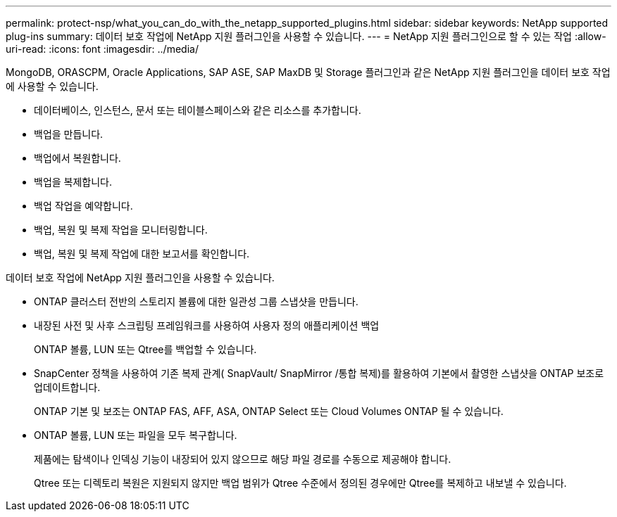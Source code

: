 ---
permalink: protect-nsp/what_you_can_do_with_the_netapp_supported_plugins.html 
sidebar: sidebar 
keywords: NetApp supported plug-ins 
summary: 데이터 보호 작업에 NetApp 지원 플러그인을 사용할 수 있습니다. 
---
= NetApp 지원 플러그인으로 할 수 있는 작업
:allow-uri-read: 
:icons: font
:imagesdir: ../media/


[role="lead"]
MongoDB, ORASCPM, Oracle Applications, SAP ASE, SAP MaxDB 및 Storage 플러그인과 같은 NetApp 지원 플러그인을 데이터 보호 작업에 사용할 수 있습니다.

* 데이터베이스, 인스턴스, 문서 또는 테이블스페이스와 같은 리소스를 추가합니다.
* 백업을 만듭니다.
* 백업에서 복원합니다.
* 백업을 복제합니다.
* 백업 작업을 예약합니다.
* 백업, 복원 및 복제 작업을 모니터링합니다.
* 백업, 복원 및 복제 작업에 대한 보고서를 확인합니다.


데이터 보호 작업에 NetApp 지원 플러그인을 사용할 수 있습니다.

* ONTAP 클러스터 전반의 스토리지 볼륨에 대한 일관성 그룹 스냅샷을 만듭니다.
* 내장된 사전 및 사후 스크립팅 프레임워크를 사용하여 사용자 정의 애플리케이션 백업
+
ONTAP 볼륨, LUN 또는 Qtree를 백업할 수 있습니다.

* SnapCenter 정책을 사용하여 기존 복제 관계( SnapVault/ SnapMirror /통합 복제)를 활용하여 기본에서 촬영한 스냅샷을 ONTAP 보조로 업데이트합니다.
+
ONTAP 기본 및 보조는 ONTAP FAS, AFF, ASA, ONTAP Select 또는 Cloud Volumes ONTAP 될 수 있습니다.

* ONTAP 볼륨, LUN 또는 파일을 모두 복구합니다.
+
제품에는 탐색이나 인덱싱 기능이 내장되어 있지 않으므로 해당 파일 경로를 수동으로 제공해야 합니다.

+
Qtree 또는 디렉토리 복원은 지원되지 않지만 백업 범위가 Qtree 수준에서 정의된 경우에만 Qtree를 복제하고 내보낼 수 있습니다.


